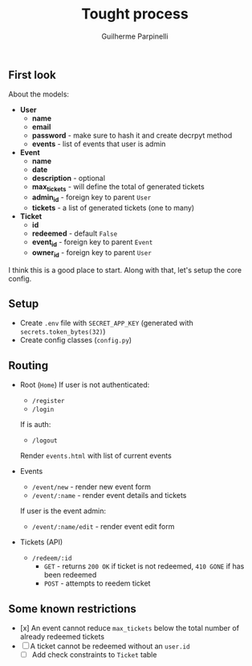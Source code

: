 #+title: Tought process
#+author: Guilherme Parpinelli

** First look

  About the models:
  - *User*
    - *name*
    - *email*
    - *password* - make sure to hash it and create decrpyt method
    - *events* - list of events that user is admin

  - *Event*
    - *name*
    - *date*
    - *description* - optional
    - *max_tickets* - will define the total of generated tickets
    - *admin_id* - foreign key to parent ~User~
    - *tickets* - a list of generated tickets (one to many)
  
  - *Ticket*
    - *id*
    - *redeemed* - default ~False~
    - *event_id* - foreign key to parent ~Event~
    - *owner_id* - foreign key to parent ~User~

  I think this is a good place to start. Along with that, let's setup the core config.

    
** Setup

  - Create ~.env~ file with ~SECRET_APP_KEY~ (generated with ~secrets.token_bytes(32)~)
  - Create config classes (~config.py~)

** Routing

  - Root (~Home~)
    If user is not authenticated:
      - ~/register~
      - ~/login~

    If is auth:
      - ~/logout~
      Render ~events.html~ with list of current events
  
  - Events
    - ~/event/new~ - render new event form
    - ~/event/:name~ - render event details and tickets

    If user is the event admin:
      - ~/event/:name/edit~ - render event edit form

  - Tickets (API)
    - ~/redeem/:id~
      - ~GET~ - returns ~200 OK~ if ticket is not redeemed, ~410 GONE~ if has been redeemed
      - ~POST~ - attempts to reedem ticket

** Some known restrictions

  - [x] An event cannot reduce ~max_tickets~ below the total number of already redeemed tickets
  - [-] A ticket cannot be redeemed without an ~user.id~
      - [ ] Add check constraints to ~Ticket~ table
